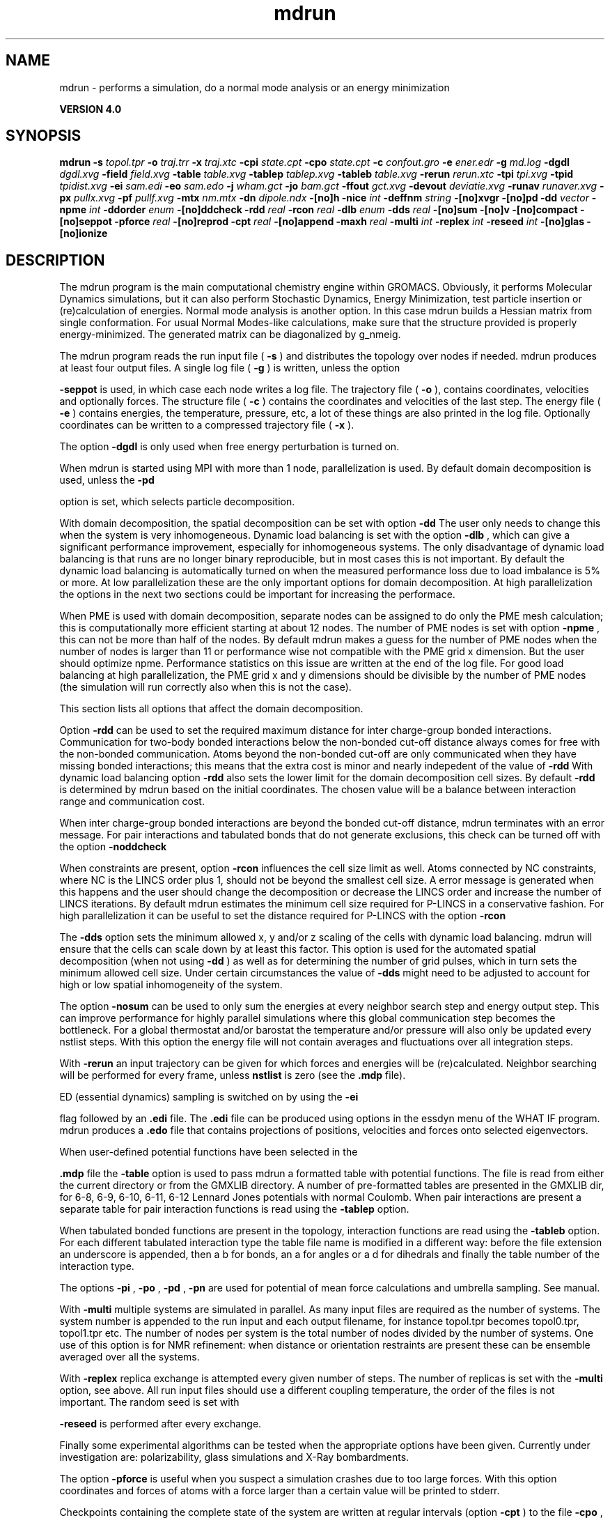 .TH mdrun 1 "Thu 16 Oct 2008"
.SH NAME
mdrun - performs a simulation, do a normal mode analysis or an energy minimization

.B VERSION 4.0
.SH SYNOPSIS
\f3mdrun\fP
.BI "-s" " topol.tpr "
.BI "-o" " traj.trr "
.BI "-x" " traj.xtc "
.BI "-cpi" " state.cpt "
.BI "-cpo" " state.cpt "
.BI "-c" " confout.gro "
.BI "-e" " ener.edr "
.BI "-g" " md.log "
.BI "-dgdl" " dgdl.xvg "
.BI "-field" " field.xvg "
.BI "-table" " table.xvg "
.BI "-tablep" " tablep.xvg "
.BI "-tableb" " table.xvg "
.BI "-rerun" " rerun.xtc "
.BI "-tpi" " tpi.xvg "
.BI "-tpid" " tpidist.xvg "
.BI "-ei" " sam.edi "
.BI "-eo" " sam.edo "
.BI "-j" " wham.gct "
.BI "-jo" " bam.gct "
.BI "-ffout" " gct.xvg "
.BI "-devout" " deviatie.xvg "
.BI "-runav" " runaver.xvg "
.BI "-px" " pullx.xvg "
.BI "-pf" " pullf.xvg "
.BI "-mtx" " nm.mtx "
.BI "-dn" " dipole.ndx "
.BI "-[no]h" ""
.BI "-nice" " int "
.BI "-deffnm" " string "
.BI "-[no]xvgr" ""
.BI "-[no]pd" ""
.BI "-dd" " vector "
.BI "-npme" " int "
.BI "-ddorder" " enum "
.BI "-[no]ddcheck" ""
.BI "-rdd" " real "
.BI "-rcon" " real "
.BI "-dlb" " enum "
.BI "-dds" " real "
.BI "-[no]sum" ""
.BI "-[no]v" ""
.BI "-[no]compact" ""
.BI "-[no]seppot" ""
.BI "-pforce" " real "
.BI "-[no]reprod" ""
.BI "-cpt" " real "
.BI "-[no]append" ""
.BI "-maxh" " real "
.BI "-multi" " int "
.BI "-replex" " int "
.BI "-reseed" " int "
.BI "-[no]glas" ""
.BI "-[no]ionize" ""
.SH DESCRIPTION
The mdrun program is the main computational chemistry engine
within GROMACS. Obviously, it performs Molecular Dynamics simulations,
but it can also perform Stochastic Dynamics, Energy Minimization,
test particle insertion or (re)calculation of energies.
Normal mode analysis is another option. In this case mdrun
builds a Hessian matrix from single conformation.
For usual Normal Modes-like calculations, make sure that
the structure provided is properly energy-minimized.
The generated matrix can be diagonalized by g_nmeig.


The mdrun program reads the run input file (
.B -s
)
and distributes the topology over nodes if needed.
mdrun produces at least four output files.
A single log file (
.B -g
) is written, unless the option

.B -seppot
is used, in which case each node writes a log file.
The trajectory file (
.B -o
), contains coordinates, velocities and
optionally forces.
The structure file (
.B -c
) contains the coordinates and
velocities of the last step.
The energy file (
.B -e
) contains energies, the temperature,
pressure, etc, a lot of these things are also printed in the log file.
Optionally coordinates can be written to a compressed trajectory file
(
.B -x
).


The option 
.B -dgdl
is only used when free energy perturbation is
turned on.


When mdrun is started using MPI with more than 1 node, parallelization
is used. By default domain decomposition is used, unless the 
.B -pd

option is set, which selects particle decomposition.


With domain decomposition, the spatial decomposition can be set
with option 
.B -dd
. By default mdrun selects a good decomposition.
The user only needs to change this when the system is very inhomogeneous.
Dynamic load balancing is set with the option 
.B -dlb
,
which can give a significant performance improvement,
especially for inhomogeneous systems. The only disadvantage of
dynamic load balancing is that runs are no longer binary reproducible,
but in most cases this is not important.
By default the dynamic load balancing is automatically turned on
when the measured performance loss due to load imbalance is 5% or more.
At low parallelization these are the only important options
for domain decomposition.
At high parallelization the options in the next two sections
could be important for increasing the performace.



When PME is used with domain decomposition, separate nodes can
be assigned to do only the PME mesh calculation;
this is computationally more efficient starting at about 12 nodes.
The number of PME nodes is set with option 
.B -npme
,
this can not be more than half of the nodes.
By default mdrun makes a guess for the number of PME
nodes when the number of nodes is larger than 11 or performance wise
not compatible with the PME grid x dimension.
But the user should optimize npme. Performance statistics on this issue
are written at the end of the log file.
For good load balancing at high parallelization, the PME grid x and y
dimensions should be divisible by the number of PME nodes
(the simulation will run correctly also when this is not the case).



This section lists all options that affect the domain decomposition.


Option 
.B -rdd
can be used to set the required maximum distance
for inter charge-group bonded interactions.
Communication for two-body bonded interactions below the non-bonded
cut-off distance always comes for free with the non-bonded communication.
Atoms beyond the non-bonded cut-off are only communicated when they have
missing bonded interactions; this means that the extra cost is minor
and nearly indepedent of the value of 
.B -rdd
.
With dynamic load balancing option 
.B -rdd
also sets
the lower limit for the domain decomposition cell sizes.
By default 
.B -rdd
is determined by mdrun based on
the initial coordinates. The chosen value will be a balance
between interaction range and communication cost.


When inter charge-group bonded interactions are beyond
the bonded cut-off distance, mdrun terminates with an error message.
For pair interactions and tabulated bonds
that do not generate exclusions, this check can be turned off
with the option 
.B -noddcheck
.


When constraints are present, option 
.B -rcon
influences
the cell size limit as well.
Atoms connected by NC constraints, where NC is the LINCS order plus 1,
should not be beyond the smallest cell size. A error message is
generated when this happens and the user should change the decomposition
or decrease the LINCS order and increase the number of LINCS iterations.
By default mdrun estimates the minimum cell size required for P-LINCS
in a conservative fashion. For high parallelization it can be useful
to set the distance required for P-LINCS with the option 
.B -rcon
.


The 
.B -dds
option sets the minimum allowed x, y and/or z scaling
of the cells with dynamic load balancing. mdrun will ensure that
the cells can scale down by at least this factor. This option is used
for the automated spatial decomposition (when not using 
.B -dd
)
as well as for determining the number of grid pulses, which in turn
sets the minimum allowed cell size. Under certain circumstances
the value of 
.B -dds
might need to be adjusted to account for
high or low spatial inhomogeneity of the system.



The option 
.B -nosum
can be used to only sum the energies
at every neighbor search step and energy output step.
This can improve performance for highly parallel simulations
where this global communication step becomes the bottleneck.
For a global thermostat and/or barostat the temperature
and/or pressure will also only be updated every nstlist steps.
With this option the energy file will not contain averages and
fluctuations over all integration steps.


With 
.B -rerun
an input trajectory can be given for which 
forces and energies will be (re)calculated. Neighbor searching will be
performed for every frame, unless 
.B nstlist
is zero
(see the 
.B .mdp
file).


ED (essential dynamics) sampling is switched on by using the 
.B -ei

flag followed by an 
.B .edi
file.
The 
.B .edi
file can be produced using options in the essdyn
menu of the WHAT IF program. mdrun produces a 
.B .edo
file that
contains projections of positions, velocities and forces onto selected
eigenvectors.


When user-defined potential functions have been selected in the

.B .mdp
file the 
.B -table
option is used to pass mdrun
a formatted table with potential functions. The file is read from
either the current directory or from the GMXLIB directory.
A number of pre-formatted tables are presented in the GMXLIB dir,
for 6-8, 6-9, 6-10, 6-11, 6-12 Lennard Jones potentials with
normal Coulomb.
When pair interactions are present a separate table for pair interaction
functions is read using the 
.B -tablep
option.


When tabulated bonded functions are present in the topology,
interaction functions are read using the 
.B -tableb
option.
For each different tabulated interaction type the table file name is
modified in a different way: before the file extension an underscore is
appended, then a b for bonds, an a for angles or a d for dihedrals
and finally the table number of the interaction type.


The options 
.B -pi
, 
.B -po
, 
.B -pd
, 
.B -pn
are used
for potential of mean force calculations and umbrella sampling.
See manual.


With 
.B -multi
multiple systems are simulated in parallel.
As many input files are required as the number of systems.
The system number is appended to the run input and each output filename,
for instance topol.tpr becomes topol0.tpr, topol1.tpr etc.
The number of nodes per system is the total number of nodes
divided by the number of systems.
One use of this option is for NMR refinement: when distance
or orientation restraints are present these can be ensemble averaged
over all the systems.


With 
.B -replex
replica exchange is attempted every given number
of steps. The number of replicas is set with the 
.B -multi
option,
see above.
All run input files should use a different coupling temperature,
the order of the files is not important. The random seed is set with

.B -reseed
. The velocities are scaled and neighbor searching
is performed after every exchange.


Finally some experimental algorithms can be tested when the
appropriate options have been given. Currently under
investigation are: polarizability, glass simulations
and X-Ray bombardments.



The option 
.B -pforce
is useful when you suspect a simulation
crashes due to too large forces. With this option coordinates and
forces of atoms with a force larger than a certain value will
be printed to stderr.



Checkpoints containing the complete state of the system are written
at regular intervals (option 
.B -cpt
) to the file 
.B -cpo
,
unless option 
.B -cpt
is set to -1.
A simulation can be continued by reading the full state from file
with option 
.B -cpi
. This option is intelligent in the way that
if no checkpoint file is found, Gromacs just assumes a normal run and
starts from the first step of the tpr file.



With checkpointing you can also use the option 
.B -append
to
just continue writing to the previous output files. This is not
enabled by default since it is potentially dangerous if you move files,
but if you just leave all your files in place and restart mdrun with
exactly the same command (with options 
.B -cpi
and 
.B -append
)
the result will be the same as from a single run. The contents will
be binary identical (unless you use dynamic load balancing),
but for technical reasons there might be some extra energy frames when
using checkpointing (necessary for restarts without appending).



With option 
.B -maxh
a simulation is terminated and a checkpoint
file is written at the first neighbor search step where the run time
exceeds 
.B -maxh
*0.99 hours.



When mdrun receives a TERM signal, it will set nsteps to the current
step plus one. When mdrun receives a USR1 signal, it will stop after
the next neighbor search step (with nstlist=0 at the next step).
In both cases all the usual output will be written to file.
When running with MPI, a signal to one of the mdrun processes
is sufficient, this signal should not be sent to mpirun or
the mdrun process that is the parent of the others.



When mdrun is started with MPI, it does not run niced by default.
.SH FILES
.BI "-s" " topol.tpr" 
.B Input
 Run input file: tpr tpb tpa 

.BI "-o" " traj.trr" 
.B Output
 Full precision trajectory: trr trj cpt 

.BI "-x" " traj.xtc" 
.B Output, Opt.
 Compressed trajectory (portable xdr format) 

.BI "-cpi" " state.cpt" 
.B Input, Opt.
 Checkpoint file 

.BI "-cpo" " state.cpt" 
.B Output, Opt.
 Checkpoint file 

.BI "-c" " confout.gro" 
.B Output
 Structure file: gro g96 pdb 

.BI "-e" " ener.edr" 
.B Output
 Energy file: edr ene 

.BI "-g" " md.log" 
.B Output
 Log file 

.BI "-dgdl" " dgdl.xvg" 
.B Output, Opt.
 xvgr/xmgr file 

.BI "-field" " field.xvg" 
.B Output, Opt.
 xvgr/xmgr file 

.BI "-table" " table.xvg" 
.B Input, Opt.
 xvgr/xmgr file 

.BI "-tablep" " tablep.xvg" 
.B Input, Opt.
 xvgr/xmgr file 

.BI "-tableb" " table.xvg" 
.B Input, Opt.
 xvgr/xmgr file 

.BI "-rerun" " rerun.xtc" 
.B Input, Opt.
 Trajectory: xtc trr trj gro g96 pdb cpt 

.BI "-tpi" " tpi.xvg" 
.B Output, Opt.
 xvgr/xmgr file 

.BI "-tpid" " tpidist.xvg" 
.B Output, Opt.
 xvgr/xmgr file 

.BI "-ei" " sam.edi" 
.B Input, Opt.
 ED sampling input 

.BI "-eo" " sam.edo" 
.B Output, Opt.
 ED sampling output 

.BI "-j" " wham.gct" 
.B Input, Opt.
 General coupling stuff 

.BI "-jo" " bam.gct" 
.B Output, Opt.
 General coupling stuff 

.BI "-ffout" " gct.xvg" 
.B Output, Opt.
 xvgr/xmgr file 

.BI "-devout" " deviatie.xvg" 
.B Output, Opt.
 xvgr/xmgr file 

.BI "-runav" " runaver.xvg" 
.B Output, Opt.
 xvgr/xmgr file 

.BI "-px" " pullx.xvg" 
.B Output, Opt.
 xvgr/xmgr file 

.BI "-pf" " pullf.xvg" 
.B Output, Opt.
 xvgr/xmgr file 

.BI "-mtx" " nm.mtx" 
.B Output, Opt.
 Hessian matrix 

.BI "-dn" " dipole.ndx" 
.B Output, Opt.
 Index file 

.SH OTHER OPTIONS
.BI "-[no]h"  "no    "
 Print help info and quit

.BI "-nice"  " int" " 19" 
 Set the nicelevel

.BI "-deffnm"  " string" " " 
 Set the default filename for all file options

.BI "-[no]xvgr"  "yes   "
 Add specific codes (legends etc.) in the output xvg files for the xmgrace program

.BI "-[no]pd"  "no    "
 Use particle decompostion

.BI "-dd"  " vector" " 0 0 0" 
 Domain decomposition grid, 0 is optimize

.BI "-npme"  " int" " -1" 
 Number of separate nodes to be used for PME, -1 is guess

.BI "-ddorder"  " enum" " interleave" 
 DD node order: 
.B interleave
, 
.B pp_pme
or 
.B cartesian


.BI "-[no]ddcheck"  "yes   "
 Check for all bonded interactions with DD

.BI "-rdd"  " real" " 0     " 
 The maximum distance for bonded interactions with DD (nm), 0 is determine from initial coordinates

.BI "-rcon"  " real" " 0     " 
 Maximum distance for P-LINCS (nm), 0 is estimate

.BI "-dlb"  " enum" " auto" 
 Dynamic load balancing (with DD): 
.B auto
, 
.B no
or 
.B yes


.BI "-dds"  " real" " 0.8   " 
 Minimum allowed dlb scaling of the DD cell size

.BI "-[no]sum"  "yes   "
 Sum the energies at every step

.BI "-[no]v"  "no    "
 Be loud and noisy

.BI "-[no]compact"  "yes   "
 Write a compact log file

.BI "-[no]seppot"  "no    "
 Write separate V and dVdl terms for each interaction type and node to the log file(s)

.BI "-pforce"  " real" " -1    " 
 Print all forces larger than this (kJ/mol nm)

.BI "-[no]reprod"  "no    "
 Try to avoid optimizations that affect binary reproducibility

.BI "-cpt"  " real" " 15    " 
 Checkpoint interval (minutes)

.BI "-[no]append"  "no    "
 Append to previous output files when restarting from checkpoint

.BI "-maxh"  " real" " -1    " 
 Terminate after 0.99 times this time (hours)

.BI "-multi"  " int" " 0" 
 Do multiple simulations in parallel

.BI "-replex"  " int" " 0" 
 Attempt replica exchange every  steps

.BI "-reseed"  " int" " -1" 
 Seed for replica exchange, -1 is generate a seed

.BI "-[no]glas"  "no    "
 Do glass simulation with special long range corrections

.BI "-[no]ionize"  "no    "
 Do a simulation including the effect of an X-Ray bombardment on your system

